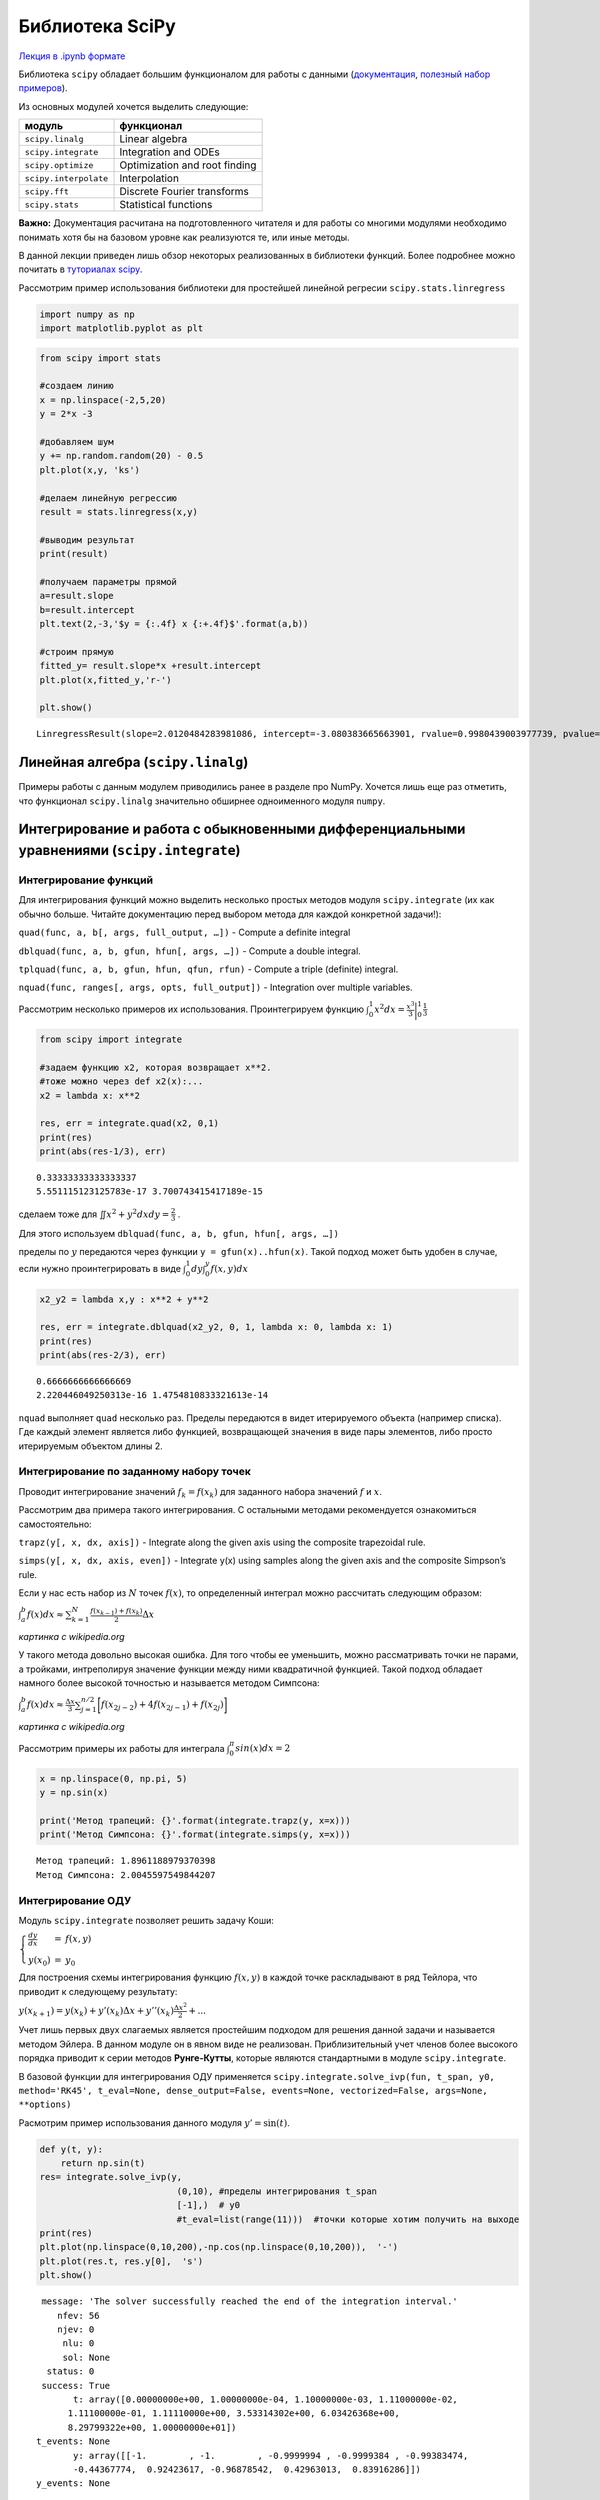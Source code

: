 .. _theme8:
 
=========================================
Библиотека SciPy
=========================================

`Лекция в .ipynb формате <../../source/lectures/theme8.ipynb>`_

Библиотека ``scipy`` обладает большим функционалом для работы с данными
(`документация <https://docs.scipy.org/doc/scipy/reference/>`_, `полезный набор примеров <https://scipy-lectures.org/>`_).

Из основных модулей хочется выделить следующие:

===================== =============================
модуль                функционал
===================== =============================
``scipy.linalg``      Linear algebra
``scipy.integrate``   Integration and ODEs
``scipy.optimize``    Optimization and root finding
``scipy.interpolate`` Interpolation
``scipy.fft``         Discrete Fourier transforms
``scipy.stats``       Statistical functions
===================== =============================

**Важно:** Документация расчитана на подготовленного читателя и для
работы со многими модулями необходимо понимать хотя бы на базовом уровне
как реализуются те, или иные методы.

В данной лекции приведен лишь обзор некоторых реализованных в библиотеки
функций. Более подробнее можно почитать в `туториалах scipy <https://docs.scipy.org/doc/scipy/reference/tutorial/index.html>`_.

Рассмотрим пример использования библиотеки для простейшей линейной
регресии ``scipy.stats.linregress``

.. code:: python

    import numpy as np
    import matplotlib.pyplot as plt

.. code:: python

    from scipy import stats
    
    #создаем линию
    x = np.linspace(-2,5,20)
    y = 2*x -3
    
    #добавляем шум
    y += np.random.random(20) - 0.5
    plt.plot(x,y, 'ks')
    
    #делаем линейную регрессию
    result = stats.linregress(x,y)
    
    #выводим результат
    print(result)
    
    #получаем параметры прямой
    a=result.slope
    b=result.intercept
    plt.text(2,-3,'$y = {:.4f} x {:+.4f}$'.format(a,b))
    
    #строим прямую
    fitted_y= result.slope*x +result.intercept
    plt.plot(x,fitted_y,'r-')
    
    plt.show()


.. parsed-literal::

    LinregressResult(slope=2.0120484283981086, intercept=-3.080383665663901, rvalue=0.9980439003977739, pvalue=3.953703901084055e-23, stderr=0.02970643441942163)



.. image:: figs/theme8/output_2_1.png


Линейная алгебра (``scipy.linalg``)
====================================

Примеры работы с данным модулем приводились ранее в разделе про NumPy.
Хочется лишь еще раз отметить, что функционал ``scipy.linalg``
значительно обширнее одноименного модуля ``numpy``.



Интегрирование и работа с обыкновенными дифференциальными уравнениями (``scipy.integrate``)
============================================================================================


Интегрирование функций
----------------------

Для интегрирования функций можно выделить несколько простых методов
модуля ``scipy.integrate`` (их как обычно больше. Читайте документацию
перед выбором метода для каждой конкретной задачи!):

``quad(func, a, b[, args, full_output, …])`` - Compute a definite
integral

``dblquad(func, a, b, gfun, hfun[, args, …])`` - Compute a double
integral.

``tplquad(func, a, b, gfun, hfun, qfun, rfun)`` - Compute a triple
(definite) integral.

``nquad(func, ranges[, args, opts, full_output])`` - Integration over
multiple variables.

Рассмотрим несколько примеров их использования. Проинтегрируем функцию
:math:`\int_0^1 x^2 dx =\frac{x^3}{3}\biggr\rvert_{0}^1\frac{1}{3}` 

.. code:: python

    from scipy import integrate
    
    #задаем функцию x2, которая возвращает x**2. 
    #тоже можно через def x2(x):...
    x2 = lambda x: x**2
    
    res, err = integrate.quad(x2, 0,1)
    print(res)
    print(abs(res-1/3), err)


.. parsed-literal::

    0.33333333333333337
    5.551115123125783e-17 3.700743415417189e-15


сделаем тоже для :math:`\iint x^2 +y^2 dx dy =\frac{2}{3}` .

Для этого используем ``dblquad(func, a, b, gfun, hfun[, args, …])``

пределы по :math:`y` передаются через функции ``y = gfun(x)..hfun(x)``.
Такой подход может быть удобен в случае, если нужно проинтегрировать в
виде :math:`\int_0^{1} dy \int_0^y f(x,y) dx`

.. code:: python

    x2_y2 = lambda x,y : x**2 + y**2
    
    res, err = integrate.dblquad(x2_y2, 0, 1, lambda x: 0, lambda x: 1)
    print(res)
    print(abs(res-2/3), err)


.. parsed-literal::

    0.6666666666666669
    2.220446049250313e-16 1.4754810833321613e-14


``nquad`` выполняет ``quad`` несколько раз. Пределы передаются в видет
итерируемого объекта (например списка). Где каждый элемент является либо
функцией, возвращающей значения в виде пары элементов, либо просто
итерируемым объектом длины 2.

Интегрирование по заданному набору точек
--------------------------------------------

Проводит интегрирование значений :math:`f_k = f(x_k)` для заданного
набора значений :math:`f` и :math:`x`.

Рассмотрим два примера такого интегрирования. С остальными методами
рекомендуется ознакомиться самостоятельно:

``trapz(y[, x, dx, axis])`` - Integrate along the given axis using the
composite trapezoidal rule.

``simps(y[, x, dx, axis, even])`` - Integrate y(x) using samples along
the given axis and the composite Simpson’s rule.

Если у нас есть набор из :math:`N` точек :math:`f(x)`, то определенный
интеграл можно рассчитать следующим образом:

:math:`\int_a^b f(x) dx \approx \sum_{k=1}^{N} \frac{f(x_{k-1}) + f(x_{k})}{2} \Delta x`

|220px-Trapezoidal_rule_illustration.svg.png| *картинка с wikipedia.org*

У такого метода довольно высокая ошибка. Для того чтобы ее уменьшить,
можно рассматривать точки не парами, а тройками, интреполируя значение
функции между ними квадратичной функцией. Такой подход обладает намного
более высокой точностью и называется методом Симпсона:

:math:`\int_a^b f(x) dx \approx \frac{\Delta x}{3} \sum_{j=1}^{n/2}\bigg[f(x_{2j-2})+4f(x_{2j-1})+f(x_{2j})\bigg]`

|Simpsons_method_illustration.svg.png| *картинка с wikipedia.org*

Рассмотрим примеры их работы для интеграла
:math:`\int_0^\pi sin(x) dx = 2`

.. |220px-Trapezoidal_rule_illustration.svg.png| image:: figs/theme8/220px-Trapezoidal_rule_illustration.svg.png
.. |Simpsons_method_illustration.svg.png| image:: figs/theme8/Simpsons_method_illustration.svg.png

.. code:: python

    x = np.linspace(0, np.pi, 5)
    y = np.sin(x)
    
    print('Метод трапеций: {}'.format(integrate.trapz(y, x=x)))
    print('Метод Симпсона: {}'.format(integrate.simps(y, x=x)))


.. parsed-literal::

    Метод трапеций: 1.8961188979370398
    Метод Симпсона: 2.0045597549844207


Интегрирование ОДУ
------------------

Модуль ``scipy.integrate`` позволяет решить задачу Коши:

:math:`\left\{\begin{array}{lcl}\frac{dy}{dx} &=& f(x,y) \\ y(x_0) &=& y_0\end{array}\right.`

Для построения схемы интегрирования функцию :math:`f(x,y)` в каждой
точке раскладывают в ряд Тейлора, что приводит к следующему результату:

:math:`y(x_{k+1}) = y(x_k) + y'(x_k)\Delta x + y''(x_k)\frac{\Delta x^2}{2} + ...`

Учет лишь первых двух слагаемых является простейшим подходом для решения
данной задачи и называется методом Эйлера. В данном модуле он в явном
виде не реализован. Приблизительный учет членов более высокого порядка
приводит к серии методов **Рунге-Кутты**, которые являются стандартными
в модуле ``scipy.integrate``.

В базовой функции для интегрирования ОДУ применяется
``scipy.integrate.solve_ivp(fun, t_span, y0, method='RK45', t_eval=None, dense_output=False, events=None, vectorized=False, args=None, **options)``

Расмотрим пример использования данного модуля :math:`y' = \sin(t)`.

.. code:: python

    def y(t, y):
        return np.sin(t)
    res= integrate.solve_ivp(y, 
                              (0,10), #пределы интегрирования t_span
                              [-1],)  # y0
                              #t_eval=list(range(11)))  #точки которые хотим получить на выходе
    print(res)
    plt.plot(np.linspace(0,10,200),-np.cos(np.linspace(0,10,200)),  '-')
    plt.plot(res.t, res.y[0],  's')
    plt.show()


.. parsed-literal::

      message: 'The solver successfully reached the end of the integration interval.'
         nfev: 56
         njev: 0
          nlu: 0
          sol: None
       status: 0
      success: True
            t: array([0.00000000e+00, 1.00000000e-04, 1.10000000e-03, 1.11000000e-02,
           1.11100000e-01, 1.11110000e+00, 3.53314302e+00, 6.03426368e+00,
           8.29799322e+00, 1.00000000e+01])
     t_events: None
            y: array([[-1.        , -1.        , -0.9999994 , -0.9999384 , -0.99383474,
            -0.44367774,  0.92423617, -0.96878542,  0.42963013,  0.83916286]])
     y_events: None



.. image:: figs/theme8/output_12_1.png


Строим график для модели Лотки — Вольтерра (хищник - жертва)

:math:`\left\{\begin{array}{lcl}y_0' &=& (2-y_1)y_0 \\ y_1' &=& (-2 + y_0)y_1\end{array}\right.`

.. code:: python

    def y(t, y):
        d0=(2-y[1])*y[0]
        d1=(-2 + y[0])*y[1]
        return [d0,d1]
    res= integrate.solve_ivp(y, 
                              (0,20), 
                              [1,2],
                            t_eval=np.linspace(0,20,200)) 
    
    fig, ax = plt.subplots(nrows=1, ncols=2, figsize=(11, 5))
    
    ax[0].plot(np.linspace(1,10,200),res.y[0], label='$y_0$')
    ax[0].plot(np.linspace(1,10,200),res.y[1], label='$y_1$')
    ax[0].legend()
    ax[0].set_xlabel('t')
    ax[0].set_ylabel('y')
    
    
    ax[1].plot(res.y[0],res.y[1])
    ax[1].set_xlabel('$y_0$')
    ax[1].set_ylabel('$y_1$')
    
    plt.show()



.. image:: figs/theme8/output_14_0.png


Фитирование кривых, нахождение минимума функции, решение уравнений с ``scipy.optimize``
=======================================================================================

Фитирование кривых
------------------

Для простого фитирования кривых подходит метод
``scipy.optimize.curve_fit(f, xdata, ydata, p0=None, sigma=None, absolute_sigma=False, check_finite=True, bounds=- inf, inf, method=None, jac=None, **kwargs)``

``f`` **callable** The model function, ``f(x, …)``. It must take the
independent variable as the first argument and the parameters to fit as
separate remaining arguments.

``xdata`` **array_like or object** The independent variable where the
data is measured. Should usually be an M-length sequence or an
(k,M)-shaped array for functions with k predictors, but can actually be
any object.

``ydata`` **array_like** The dependent data, a length M array -
nominally ``f(xdata, ...)``.

``p0`` **array_like, optional** Initial guess for the parameters (length
N). If ``None``, then the initial values will all be 1 (if the number of
parameters for the function can be determined using introspection,
otherwise a ValueError is raised).

``bounds`` **2-tuple of array_like, optional** Lower and upper bounds on
independent variables. Defaults to no bounds. Each array must match the
size of ``x0`` or be a scalar, in the latter case a bound will be the
same for all variables. Use ``np.inf`` with an appropriate sign to
disable bounds on all or some variables.

Рассмотрим пример фитирования кривой вида :math:`$y(t) = A -B\exp(-k t)`:

.. code:: python

    from scipy import optimize
    # задаем функцию
    def f(t, a, b,k):
        return a-b*np.exp(-k*t)
    # строим исходную функцию
    t=np.linspace(0,50,200)
    plt.plot(t,f(t, 2, 2, 0.1), 'k:', label='original data')
    
    # генерируем шумные данные
    t=np.linspace(0,50,50)
    ydata = f(t, 2, 2, 0.1) + 0.2*(np.random.randn(len(t)))
    plt.plot(t,ydata, 's')
    
    #фитируем
    popt, pcov = optimize.curve_fit(f, t, ydata)
    print(popt)
    
    # строим оптимизированную функцию
    t=np.linspace(0,50,200)
    plt.plot(t,f(t, *popt), 'r-', label='optimized data')
    
    plt.show()


.. parsed-literal::

    [2.04170899 1.9145262  0.08003846]



.. image:: figs/theme8/output_16_1.png


Минимизация функции
-------------------

В некоторых случаях вам может потребоваться найти минимум или максимум
какой-либо функции. Иногда, это приходится делать так как метод
``scipy.optimize.curve_fit`` не справляется с поставленной задачей. В
функции ``scipy.optimize.minize`` реализованно огромное количество
методов поиска локального минимума.

Простейший метод поиска минимума функции является следование против
градиента (градиентный спуск), где положение минимума значения функции
:math:`F(x)` находится последовательным приближением к нему. Каждое
последующее значение :math:`x_{j+1}` задается следующим образом:

:math:`\vec{x_{j+1}} = \vec{x_{j}} - \lambda_j \nabla F (\vec{x_j})`,

где :math:`\lambda` - скорость спуска. В простейшем случае
:math:`\lambda=\textrm{const}`, в более продвинутых модификациях
:math:`\lambda` выбирается исходя из скорости изменения функции. Данный
метод приведен тут для примера, т.к. не требует больших познаний в
математике для понимания того, как он работает. Более продвинутые методы
работаю схожим образом, однако, выбор направления и шага происходит
более сложным образом, в т.ч. с учетом и :math:`j-2` шага, что позволяет
достичь большей точности и лучшей сходимости.

.. warning:: 

    **Все эти методы не гарантируют нахождения глобального минимума функции, а стремяться лишь к локальному.** Для поиска глобальных минимумов можно использовать `другие функции <https://docs.scipy.org/doc/scipy/reference/optimize.html#global-optimization>`_, однако, зачастую они требуют колоссальных вычислительных ресурсов.



.. note:: Если минимизация проходит медленно или не сходится, попробуйте проварьировать шаг дифференцирования или использовать другой метод.

Рассмотрим пример использования данной функции для поиска минимума
функции :math:`(x-2)^2 + y^2`.

.. code:: python

    # задаем функцию
    def func(var, args):
        x,y=var
        print(x,y)  #иногда полезно посмотреть что делает метод с вашей функцией
        a=args
        return (x-a)**2+y**2
    
    initial_pos=(17,-31) # начальные координаты поиска x0,y0
    res= optimize.minimize(func,
                           initial_pos,
                           args=(2),
                           #method = 'l-bfgs-b',
                          )
    print(res)
    print(f'\nминимум в точке (x,y) = ({res.x[0]}, {res.x[1]})')


.. parsed-literal::

    17.0 -31.0
    17.00000001490116 -31.0
    17.0 -31.00000001490116
    16.560083462614678 -30.090839156070334
    16.56008347751584 -30.090839156070334
    16.560083462614678 -30.090839170971496
    14.800417313073387 -26.454195780351668
    14.800417327974548 -26.454195780351668
    14.800417313073387 -26.45419579525283
    9.975507532850603 -16.482726027235138
    9.975507547751764 -16.482726027235138
    9.975507532850603 -16.4827260421363
    2.0000128488064624 1.0009687230194686e-06
    2.0000128637076235 1.0009687230194686e-06
    2.0000128488064624 1.0158698842133163e-06
    1.9999891799123668 -5.239360281676188e-06
    1.999989194813528 -5.239360281676188e-06
    1.9999891799123668 -5.254261442870035e-06
    2.0000005918769377 -2.2305837319811206e-06
    2.000000606778099 -2.2305837319811206e-06
    2.0000005918769377 -2.2454848931749683e-06
         fun: 5.3258220947402634e-12
    hess_inv: array([[0.90514367, 0.19603683],
                     [0.19603683, 0.59485635]])
         jac: array([ 1.19865504e-06, -4.47606863e-06])
     message: 'Optimization terminated successfully.'
        nfev: 21
         nit: 4
        njev: 7
      status: 0
     success: True
           x: array([ 2.00000059e+00, -2.23058373e-06])
    
    минимум в точке (x,y) = (1.9999999950011584, 5.0043871932360456e-09)


попробуем провести фитирование как было сделанно с ``curve_fit``:

.. code:: python

    # задаем функцию
    def f(t, a, b,k):
        return a-b*np.exp(-k*t)
    
    # строим исходную функцию
    t=np.linspace(0,50,200)
    plt.plot(t,f(t, 2, 2, 0.1), 'k:', label='original data')
    
    # генерируем шумные данные
    t=np.linspace(0,50,50)
    ydata = f(t, 2, 2, 0.1) + 0.2*(np.random.randn(len(t)))
    plt.plot(t,ydata, 's')
    
    
    #задаем функцию ошибок
    def err_f(x,*args):
        t,ydata = args
        a,b,k =x
        return np.sum((a-b*np.exp(-k*t) - ydata)**2.)
    
    
    
    
    x0=[1,1,1]
    
    res=optimize.minimize(err_f, x0, args=(t, ydata) )
    popt=res.x
    #рисуем результат
    t=np.linspace(0,50,200)
    plt.plot(t,f(t, *popt), 'r-', label='optimized data')
    plt.show()



.. image:: figs/theme8/output_20_0.png


Поиск корней уравнения
-----------------------

Для поиска корней уравнения :math:`f(x)=0` реализована функция
``scipy.optimize.root_scalar(f, args=(), method=None, bracket=None, fprime=None, fprime2=None, x0=None, x1=None, xtol=None, rtol=None, maxiter=None, options=None)``

Рассмотрим примеры ее работы:

.. code:: python

    x2=lambda x: (x-1)*(x+2)
    print(optimize.root_scalar(x2, bracket=[0, 3],),end='\n\n')
    print(optimize.root_scalar(x2, bracket=[-3, 0],),end='\n\n')
    print(optimize.root_scalar(x2, x0=0, x1=-3),end='\n\n')


.. parsed-literal::

          converged: True
               flag: 'converged'
     function_calls: 10
         iterations: 9
               root: 0.9999999999999816
    
          converged: True
               flag: 'converged'
     function_calls: 4
         iterations: 3
               root: -2.0
    
          converged: True
               flag: 'converged'
     function_calls: 9
         iterations: 8
               root: -1.9999999999999787
    


#Экспериментаторы рекомендуют
==================================

Для вычета базовой линии использовать алгоритм `Asymmetric Least Squares Baseline correction <https://stackoverflow.com/questions/29156532/python-baseline-correction-library>`_:
    
.. code:: python
    
    import numpy as np
    from scipy import sparse
    from scipy.sparse.linalg import spsolve

    def baseline_als(y, lam=4e7, p=0.01, niter=10):
        """Asymmetric Least Squares Baseline correction.
        There are two parameters: 
        p for asymmetry and λ for smoothness. 
        Both have to be tuned to the data at hand. 
        We found that generally 
        0.001 ≤ p ≤ 0.1 is a good choice 
        (for a signal with positive peaks) 
        and 10^2 ≤ λ ≤ 10^9 , 
        but exceptions may occur. 
        In any case one should vary λ on a grid 
        that is approximately linear for log λ
    
        https://stackoverflow.com/questions/29156532/python-baseline-correction-library
        """
        L = len(y)
        D = sparse.diags([1,-2,1],[0,-1,-2], shape=(L,L-2))
        D = lam * D.dot(D.transpose()) # Precompute this term since it does not depend on `w`
        w = np.ones(L)
        W = sparse.spdiags(w, 0, L, L)
        for i in range(niter):
            W.setdiag(w) 
            Z = W + D
            z = spsolve(Z, w*y)
            w = p * (y > z) + (1-p) * (y < z)
        return z
    

Задачи
==============
 
#. Возьмите интеграл :math:`\int_0^{10} dT_2  \exp \left[ - 1/T_2 \int_0^{T_2} \exp(-1/T_1) dT_1 \right]`.

#. Постройте зависимость концентраций всех форм от времени для кинетической схемы:
    
    =========================== ===============
    :math:`A \rightarrow 2 X`   :math:`k_1 = 1`
    :math:`X + B \rightarrow Y` :math:`k_2 = 5`
    :math:`2 Y \rightarrow C`   :math:`k_3 = 4`
    =========================== ===============
    
    Начальные концентрации :math:`[A] = 5`; :math:`[B] = 15`; :math:`[X]=[Y]=[C]=0`


#. После некоторого измерения вы получили результат, представленный в `файле <../../source/lectures/task_8.3.csv>`_. По форме кривой вы видите два наложенных сигнала. Исходя из физики процесса, вы знаете что каждый отдельный сигнал имеет форму кривой Гаусса. Постройте начальную кривую. На том же графике выделите базовую линию. Методами ``scipy`` найдите отдельные параметры сигналов: амплитуда, :math:`\mu, \sigma` (не забудьте предварительно вычесть базовую линию), расчитайте ошибку аппроксимации. Проинтегрируйте пики поотдельности и найдите их соотношение площадей. На отделном графике постройте экспериментальную кривую (уже за вычетом базовой), а так же обе найденные компоненты и их сумму. 
